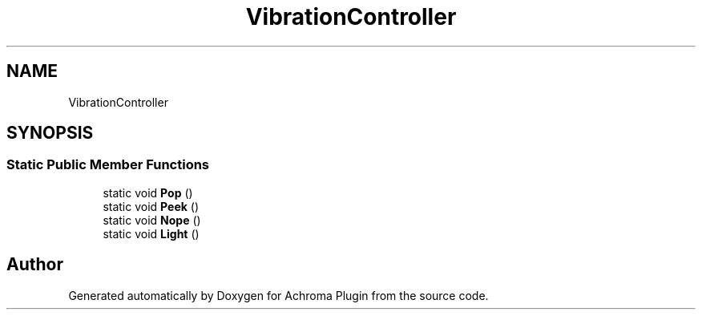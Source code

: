 .TH "VibrationController" 3 "Achroma Plugin" \" -*- nroff -*-
.ad l
.nh
.SH NAME
VibrationController
.SH SYNOPSIS
.br
.PP
.SS "Static Public Member Functions"

.in +1c
.ti -1c
.RI "static void \fBPop\fP ()"
.br
.ti -1c
.RI "static void \fBPeek\fP ()"
.br
.ti -1c
.RI "static void \fBNope\fP ()"
.br
.ti -1c
.RI "static void \fBLight\fP ()"
.br
.in -1c

.SH "Author"
.PP 
Generated automatically by Doxygen for Achroma Plugin from the source code\&.
